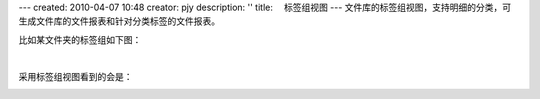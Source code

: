 ---
created: 2010-04-07 10:48
creator: pjy
description: ''
title: 　标签组视图
---
文件库的标签组视图，支持明细的分类，可生成文件库的文件报表和针对分类标签的文件报表。

比如某文件夹的标签组如下图：

.. image:: img/biaoqian01.jpg
   :alt: 设置标签组视图

|

采用标签组视图看到的会是：

.. image:: img/biaoqian02.jpg
   :alt: 标签组视图表

